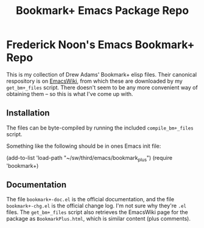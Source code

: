 #+TITLE: Bookmark+ Emacs Package Repo
#+STARTUP: align
#+STARTUP: content
#+STARTUP: inlineimages


* Frederick Noon's Emacs Bookmark+ Repo

This is my collection of Drew Adams' Bookmark+ elisp files.
Their canonical respository is on [[https://www.emacswiki.org/emacs/BookmarkPlus][EmacsWiki]], from which these
are downloaded by my ~get_bm+_files~ script.  There doesn't seem
to be any more convenient way of obtaining them -- so this is
what I've come up with.

** Installation

The files can be byte-compiled by running the included
~compile_bm+_files~ script.

Something like the following should be in ones Emacs init file:

  (add-to-list 'load-path "~/sw/third/emacs/bookmark_plus")
  (require 'bookmark+)

** Documentation

The file ~bookmark+-doc.el~ is the official documentation, and the
file ~bookmark+-chg.el~ is the official change log.  I'm not sure why
they're ~.el~ files.  The ~get_bm+_files~ script also retrieves the
EmacsWiki page for the package as ~BookmarkPlus.html~, which is
similar content (plus comments).
